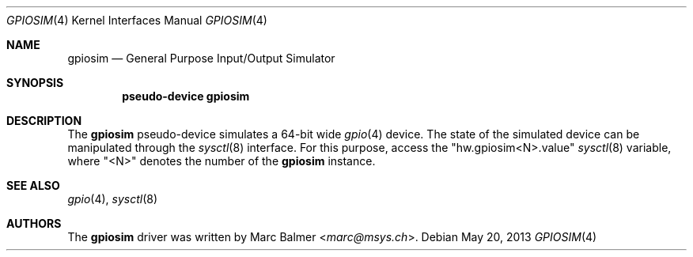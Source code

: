 .\" $NetBSD: gpiosim.4,v 1.6 2017/07/03 21:30:58 wiz Exp $
.\"
.\" Copyright (c) 2009, 2013 Marc Balmer <marc@msys.ch>
.\" All rights reserved.
.\"
.\" Permission to use, copy, modify, and distribute this software for any
.\" purpose with or without fee is hereby granted, provided that the above
.\" copyright notice and this permission notice appear in all copies.
.\"
.\" THE SOFTWARE IS PROVIDED "AS IS" AND THE AUTHOR DISCLAIMS ALL WARRANTIES
.\" WITH REGARD TO THIS SOFTWARE INCLUDING ALL IMPLIED WARRANTIES OF
.\" MERCHANTABILITY AND FITNESS. IN NO EVENT SHALL THE AUTHOR BE LIABLE FOR
.\" ANY SPECIAL, DIRECT, INDIRECT, OR CONSEQUENTIAL DAMAGES OR ANY DAMAGES
.\" WHATSOEVER RESULTING FROM LOSS OF USE, DATA OR PROFITS, WHETHER IN AN
.\" ACTION OF CONTRACT, NEGLIGENCE OR OTHER TORTIOUS ACTION, ARISING OUT OF
.\" OR IN CONNECTION WITH THE USE OR PERFORMANCE OF THIS SOFTWARE.
.\"
.Dd May 20, 2013
.Dt GPIOSIM 4
.Os
.Sh NAME
.Nm gpiosim
.Nd General Purpose Input/Output Simulator
.Sh SYNOPSIS
.Cd "pseudo-device gpiosim"
.Sh DESCRIPTION
The
.Nm
pseudo-device simulates a 64-bit wide
.Xr gpio 4
device.
The state of the simulated device can be manipulated through the
.Xr sysctl 8
interface.
For this purpose, access the "hw.gpiosim<N>.value"
.Xr sysctl 8
variable, where "<N>" denotes the number of the
.Nm
instance.
.Sh SEE ALSO
.Xr gpio 4 ,
.Xr sysctl 8
.Sh AUTHORS
.An -nosplit
The
.Nm
driver was written by
.An Marc Balmer Aq Mt marc@msys.ch .
